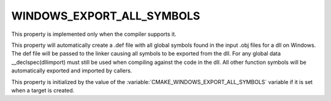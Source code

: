 WINDOWS_EXPORT_ALL_SYMBOLS
--------------------------

This property is implemented only when the compiler supports it.

This property will automatically create a .def file with all global
symbols found in the input .obj files for a dll on Windows. The def
file will be passed to the linker causing all symbols to be exported
from the dll. For any global data __declspec(dllimport) must still be
used when compiling against the code in the dll. All other function
symbols will be automatically exported and imported by callers.

This property is initialized by the value of
the :variable:`CMAKE_WINDOWS_EXPORT_ALL_SYMBOLS` variable if it is set
when a target is created.
